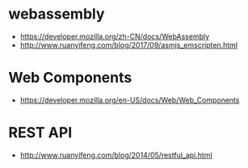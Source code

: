 * webassembly
  + https://developer.mozilla.org/zh-CN/docs/WebAssembly
  + http://www.ruanyifeng.com/blog/2017/09/asmjs_emscripten.html

* Web Components
  + https://developer.mozilla.org/en-US/docs/Web/Web_Components
* REST API
  + http://www.ruanyifeng.com/blog/2014/05/restful_api.html
